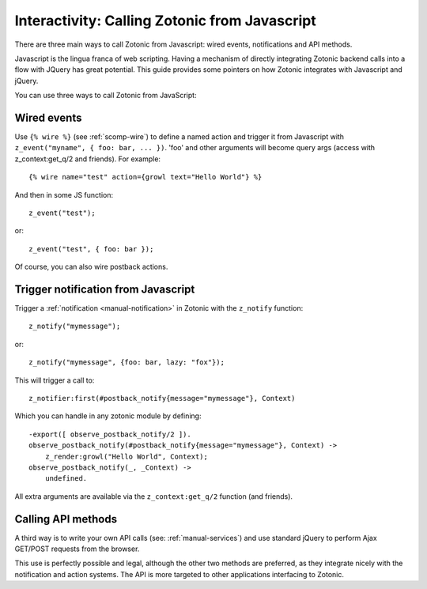 .. _manual-template-calling-zotonic:

Interactivity: Calling Zotonic from Javascript
----------------------------------------------

There are three main ways to call Zotonic from Javascript: wired events, notifications and API methods.

Javascript is the lingua franca of web scripting.  Having a mechanism
of directly integrating Zotonic backend calls into a flow with JQuery
has great potential. This guide provides some pointers on how Zotonic
integrates with Javascript and jQuery.

You can use three ways to call Zotonic from JavaScript:

Wired events
^^^^^^^^^^^^

Use ``{% wire %}`` (see :ref:`scomp-wire`) to define a named
action and trigger it from Javascript with ``z_event("myname", { foo: bar,
... })``. 'foo' and other arguments will become query args (access
with z_context:get_q/2 and friends). For example::

  {% wire name="test" action={growl text="Hello World"} %} 

And then in some JS function::

  z_event("test"); 

or::

  z_event("test", { foo: bar });

Of course, you can also wire postback actions.

Trigger notification from Javascript
^^^^^^^^^^^^^^^^^^^^^^^^^^^^^^^^^^^^

Trigger a :ref:`notification <manual-notification>` in Zotonic with the ``z_notify`` function::

  z_notify("mymessage"); 

or::

  z_notify("mymessage", {foo: bar, lazy: "fox"});

This will trigger a call to::

  z_notifier:first(#postback_notify{message="mymessage"}, Context) 

Which you can handle in any zotonic module by defining::

  -export([ observe_postback_notify/2 ]). 
  observe_postback_notify(#postback_notify{message="mymessage"}, Context) -> 
      z_render:growl("Hello World", Context); 
  observe_postback_notify(_, _Context) -> 
      undefined. 

All extra arguments are available via the ``z_context:get_q/2`` function (and friends).

Calling API methods
^^^^^^^^^^^^^^^^^^^

A third way is to write your own API calls (see:
:ref:`manual-services`) and use standard jQuery to perform Ajax
GET/POST requests from the browser.

This use is perfectly possible and legal, although the other two
methods are preferred, as they integrate nicely with the notification
and action systems. The API is more targeted to other applications
interfacing to Zotonic.

